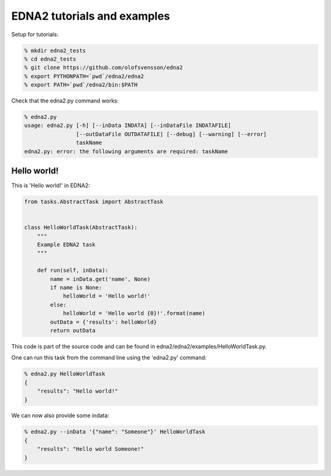 EDNA2 tutorials and examples
============================

Setup for tutorials:

.. code-block:: bash

    % mkdir edna2_tests
    % cd edna2_tests
    % git clone https://github.com/olofsvensson/edna2
    % export PYTHONPATH=`pwd`/edna2/edna2
    % export PATH=`pwd`/edna2/bin:$PATH

Check that the edna2.py command works:

.. code-block:: bash

    % edna2.py
    usage: edna2.py [-h] [--inData INDATA] [--inDataFile INDATAFILE]
                    [--outDataFile OUTDATAFILE] [--debug] [--warning] [--error]
                    taskName
    edna2.py: error: the following arguments are required: taskName


Hello world!
------------

This is 'Hello world!' in EDNA2:

.. code-block:: python

    from tasks.AbstractTask import AbstractTask


    class HelloWorldTask(AbstractTask):
        """
        Example EDNA2 task
        """

        def run(self, inData):
            name = inData.get('name', None)
            if name is None:
                helloWorld = 'Hello world!'
            else:
                helloWorld = 'Hello world {0}!'.format(name)
            outData = {'results': helloWorld}
            return outData

This code is part of the source code and can be found in
edna2/edna2/examples/HelloWorldTask.py.

One can run this task from the command line using the 'edna2.py' command:

.. code-block:: bash

    % edna2.py HelloWorldTask
    {
        "results": "Hello world!"
    }

We can now also provide some indata:

.. code-block:: bash

    % edna2.py --inData '{"name": "Someone"}' HelloWorldTask
    {
        "results": "Hello world Someone!"
    }
